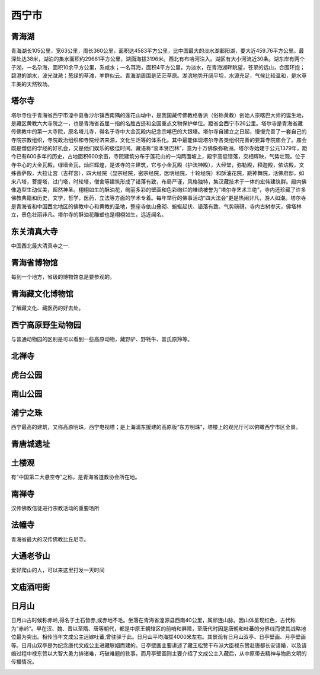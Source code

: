 西宁市
------------------------

青海湖
>>>>>>>>>>>>>>>>>>>>>>>>>>>>>>>
青海湖长105公里，宽63公里，周长360公里，面积达4583平方公里，比中国最大的淡水湖鄱阳湖，要大近459.76平方公里。最深处达38米，湖泊的集水面积约29661平方公里，湖面海拔3196米。西北有布哈河注入。湖区有大小河流近30条。湖东岸有两个子湖，一名尕海，面积10余平方公里，系咸水；一名耳海，面积4平方公里，为淡水，在青海湖畔眺望，苍翠的远山，合围环抱；碧澄的湖水，波光潋滟；葱绿的草滩，羊群似云。青海湖周围是茫茫草原。湖滨地势开阔平坦，水源充足，气候比较温和，是水草丰美的天然牧场。

.. image:: https://gss0.bdstatic.com/-4o3dSag_xI4khGkpoWK1HF6hhy/baike/c0%3Dbaike116%2C5%2C5%2C116%2C38/sign=5a473560092442a7ba03f5f7b02ac62e/1f178a82b9014a903215495eaf773912b31bee2e.jpg
.. image:: https://gss0.bdstatic.com/94o3dSag_xI4khGkpoWK1HF6hhy/baike/c0%3Dbaike92%2C5%2C5%2C92%2C30/sign=5f73c57a9b504fc2b652b85784b48c74/d833c895d143ad4ba14e0fb282025aafa40f065b.jpg

塔尔寺
>>>>>>>>>>>>>>>>>>>>>>>>>>>>
塔尔寺位于青海省西宁市湟中县鲁沙尔镇西南隅的莲花山坳中，是我国藏传佛教格鲁派（俗称黄教）创始人宗喀巴大师的诞生地，是藏区黄教六大寺院之一，也是青海省首屈一指的名胜古迹和全国重点文物保护单位。距省会西宁市26公里。塔尔寺是青海省藏传佛教中的第一大寺院，原名塔儿寺，得名于寺中大金瓦殿内纪念宗喀巴的大银塔。塔尔寺自建立之日起，慢慢完善了一套自己的寺院宗教组织，寺院政治组织和寺院经济来源，文化生活等的体系化。其中最能体现塔尔寺各类组织完善的要算寺院庙会了。庙会既是僧侣的学经的好机会，又是他们娱乐的极佳时间。藏语称“衮本贤巴林”，意为十万佛像弥勒洲。塔尔寺始建于公元1379年，距今已有600多年的历史，占地面积600余亩，寺院建筑分布于莲花山的一沟两面坡上，殿宇高低错落，交相辉映，气势壮观。位于寺中心的大金瓦殿，绿墙金瓦，灿烂辉煌，是该寺的主建筑，它与小金瓦殿（护法神殿），大经堂，弥勒殿，释迦殿，依诂殿，文殊菩萨殿，大拉让宫（吉祥宫），四大经院（显宗经院，密宗经院，医明经院，十轮经院）和酥油花院，跳神舞院，活佛府邸，如来八塔，菩提塔，过门塔，时轮塔，僧舍等建筑形成了错落有致，布局严谨，风格独特，集汉藏技术于一体的宏伟建筑群。殿内佛像造型生动优美，超然神圣。栩栩如生的酥油花，绚丽多彩的壁画和色彩绚烂的堆绣被誉为“塔尔寺艺术三绝”，寺内还珍藏了许多佛教典籍和历史，文学，哲学，医药，立法等方面的学术专着。每年举行的佛事活动“四大法会”更是热闹非凡，游人如潮。塔尔寺是青海省和中国西北地区的佛教中心和黄教的圣地，整座寺依山叠砌、蜿蜒起伏、错落有致、气势磅礴，寺内古树参天，佛塔林立，景色壮丽非凡。塔尔寺的酥油花雕塑也是栩栩如生，远近闻名。

.. image:: https://gss1.bdstatic.com/-vo3dSag_xI4khGkpoWK1HF6hhy/baike/c0%3Dbaike92%2C5%2C5%2C92%2C30/sign=0f80ea32f3d3572c72ef948eeb7a0842/77c6a7efce1b9d16f8ab27baf2deb48f8d5464f8.jpg
.. image:: https://gss3.bdstatic.com/7Po3dSag_xI4khGkpoWK1HF6hhy/baike/c0%3Dbaike92%2C5%2C5%2C92%2C30/sign=4daea51ee1fe9925df01610255c135ba/b64543a98226cffc69900269b8014a90f703eab7.jpg
.. image:: https://gss2.bdstatic.com/-fo3dSag_xI4khGkpoWK1HF6hhy/baike/c0%3Dbaike80%2C5%2C5%2C80%2C26/sign=523bb146caef7609280691cd4fb4c8a9/5366d0160924ab18c9e454ec34fae6cd7a890b7e.jpg
.. image:: https://gss0.bdstatic.com/-4o3dSag_xI4khGkpoWK1HF6hhy/baike/c0%3Dbaike150%2C5%2C5%2C150%2C50/sign=2e9180446d224f4a43947b41689efb37/3bf33a87e950352a5a36d36a5343fbf2b2118b79.jpg

东关清真大寺
>>>>>>>>>>>>>>>>>>>>>>>>>>>>>>>>>
中国西北最大清真寺之一.

.. image:: https://pic2.zhimg.com/80/v2-1bda5dab440d50784030ffc4f4c65b1b_hd.jpg

青海省博物馆
>>>>>>>>>>>>>>>>>>>>>>>>>>>>>>>>>>>>>
每到一个地方，省级的博物馆总是要参观的。

.. image:: https://pic3.zhimg.com/80/v2-a498848a7d8e08ea21be1885a3bdc841_hd.jpg

青海藏文化博物馆
>>>>>>>>>>>>>>>>>>>>>>>>>>>>>>>>>>>>>>
了解藏文化、藏医药的好去处。

.. image:: https://pic3.zhimg.com/80/v2-55fe6ce9c1c4c3bad5d77c4a198427e7_hd.jpg

西宁高原野生动物园
>>>>>>>>>>>>>>>>>>>>>>>>>>>>>>>>>>>>>>>>>>
与普通动物园的区别是可以看到一些高原动物，藏野驴、野牦牛、普氏原羚等。

.. image:: https://pic2.zhimg.com/80/v2-3d249d73d44178a7d367daf8b77e49db_hd.jpg

北禅寺
>>>>>>>>>>>>>>>>>>>>>>>>>>>>>
.. image:: https://pic3.zhimg.com/80/v2-c4f3ca374aa372ba29a80ffc478a1d19_hd.jpg

虎台公园
>>>>>>>>>>>>>>>>>>>>>>>>>>>>>>>
.. image:: https://pic1.zhimg.com/80/v2-e5e8dc1fcf17095681ba4eea2453a8f1_hd.jpg

南山公园
>>>>>>>>>>>>>>>>>>>>>>>>>>>>>>>
.. image:: https://pic1.zhimg.com/80/v2-4c786c2fe866f0984d62055550e433fd_hd.jpg

浦宁之珠
>>>>>>>>>>>>>>>>>>>>>>>>>>>>
西宁最高的建筑，又称高原明珠，西宁电视塔；是上海浦东援建的高原版“东方明珠”，塔楼上的观光厅可以俯瞰西宁市区全景。

.. image:: https://pic1.zhimg.com/80/v2-0563cca7c64a32e4510fa9d87d3b31c5_hd.jpg

青唐城遗址
>>>>>>>>>>>>>>>>>>>>>>>>>>>>>>
.. image:: https://pic3.zhimg.com/80/v2-7076922eea4507a803ca4ea4c2e0d71e_hd.jpg

土楼观
>>>>>>>>>>>>>>>>>>>>>>>>>>>>>>
有“中国第二大悬空寺”之称，是青海省道教协会所在地。

.. image:: https://pic4.zhimg.com/80/v2-42bff4bec1a318a6d9c7a86d2abec08b_hd.jpg

南禅寺
>>>>>>>>>>>>>>>>>>>>>
汉传佛教信徒进行宗教活动的重要场所

.. image:: https://pic2.zhimg.com/80/v2-bb725ab5a116fd2bfd3e319d096d7025_hd.jpg

法幢寺
>>>>>>>>>>>>>>>>>>>>>>
青海省最大的汉传佛教比丘尼寺。

.. image:: https://pic3.zhimg.com/80/v2-fb828518ce8f17792a19fc0219d08c31_hd.jpg

大通老爷山
>>>>>>>>>>>>>>>>>>>>>>>>>>>>>>>>
爱好爬山的人，可以来这里打发一天时间

.. image:: https://pic3.zhimg.com/80/v2-b302c767a38b4ac103f938e8f5f136f2_hd.jpg

文庙酒吧街
>>>>>>>>>>>>>>>>>>>>>>>>>>>>>>>>
.. image:: https://pic2.zhimg.com/80/v2-4fe1310b202c65d673f56f9b8b6dd021_hd.jpg

日月山
>>>>>>>>>>>>>>>>>>>>>>>>>>>>>>
日月山古时候称赤岭,得名于土石皆赤,或赤地不毛。坐落在青海省湟源县西南40公里，属祁连山脉。因山体呈现红色，古代称为“赤岭”。早在汉、魏、晋以至隋、唐等朝代，都是中原王朝辖区的前哨和屏障，至唐代时因是唐朝和吐蕃的分界线而使其战略地位最为突出。相传当年文成公主远嫁吐蕃,曾驻驿于此。日月山平均海拔4000米左右。其景观有日月山双亭、日亭壁画、月亭壁画等。日月山双亭是为纪念唐代文成公主进藏联姻而建的。日亭壁画主要讲述了藏王松赞干布派大臣禄东赞赴唐都长安请婚，以及请婚过程中禄东赞以大智大勇力排诸难，巧破难题的轶事。而月亭壁画则主要介绍了文成公主入藏后，从中原带去精神与物质文明的传播情况。

.. image:: https://gss0.bdstatic.com/94o3dSag_xI4khGkpoWK1HF6hhy/baike/c0%3Dbaike92%2C5%2C5%2C92%2C30/sign=9320ef2a51afa40f28cbc68fca0d682a/023b5bb5c9ea15ced603b811bd003af33a87b23d.jpg
.. image:: https://gss2.bdstatic.com/-fo3dSag_xI4khGkpoWK1HF6hhy/baike/c0%3Dbaike116%2C5%2C5%2C116%2C38/sign=a3d9ea76f8deb48fef64a98c9176514c/810a19d8bc3eb1356dd9c7acad1ea8d3fd1f448e.jpg
.. image:: https://gss1.bdstatic.com/9vo3dSag_xI4khGkpoWK1HF6hhy/baike/c0%3Dbaike180%2C5%2C5%2C180%2C60/sign=2f26edf4f61f4134f43a0d2c4476feaf/ac6eddc451da81cbb0e3f3da5966d0160924319b.jpg







